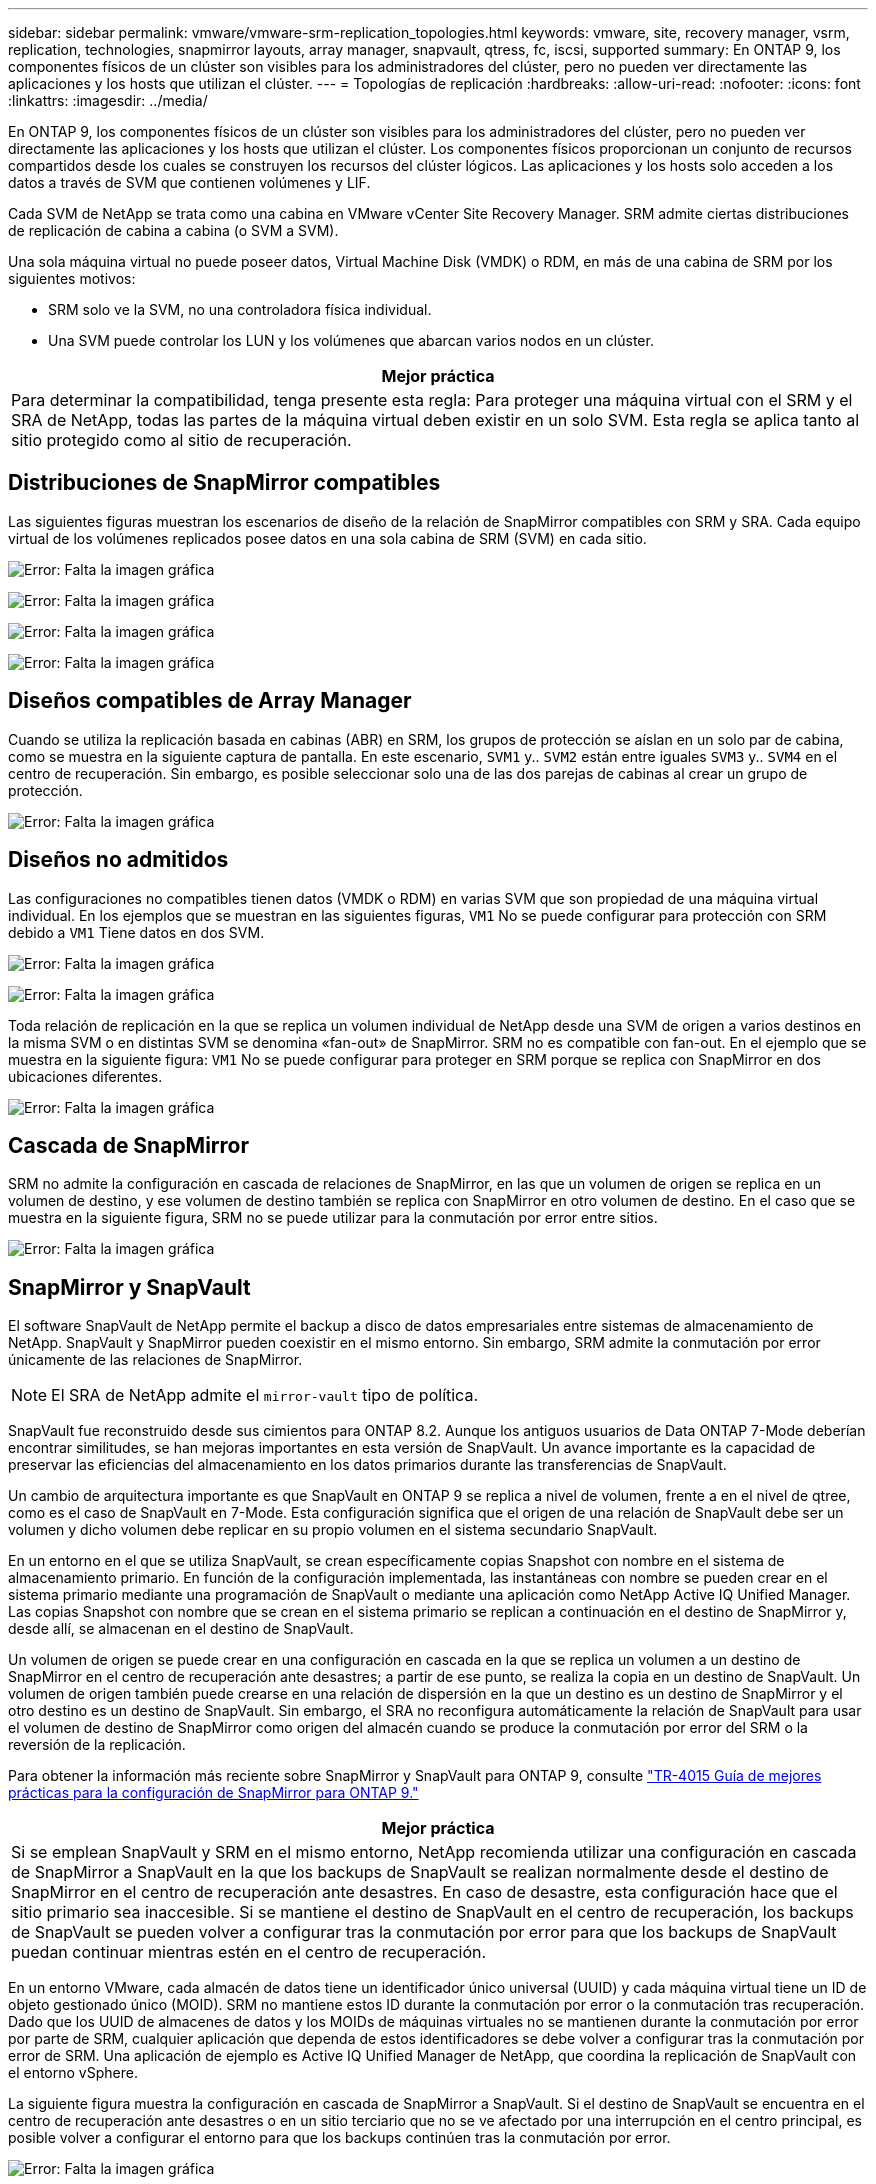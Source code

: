 ---
sidebar: sidebar 
permalink: vmware/vmware-srm-replication_topologies.html 
keywords: vmware, site, recovery manager, vsrm, replication, technologies, snapmirror layouts, array manager, snapvault, qtress, fc, iscsi, supported 
summary: En ONTAP 9, los componentes físicos de un clúster son visibles para los administradores del clúster, pero no pueden ver directamente las aplicaciones y los hosts que utilizan el clúster. 
---
= Topologías de replicación
:hardbreaks:
:allow-uri-read: 
:nofooter: 
:icons: font
:linkattrs: 
:imagesdir: ../media/


[role="lead"]
En ONTAP 9, los componentes físicos de un clúster son visibles para los administradores del clúster, pero no pueden ver directamente las aplicaciones y los hosts que utilizan el clúster. Los componentes físicos proporcionan un conjunto de recursos compartidos desde los cuales se construyen los recursos del clúster lógicos. Las aplicaciones y los hosts solo acceden a los datos a través de SVM que contienen volúmenes y LIF.

Cada SVM de NetApp se trata como una cabina en VMware vCenter Site Recovery Manager. SRM admite ciertas distribuciones de replicación de cabina a cabina (o SVM a SVM).

Una sola máquina virtual no puede poseer datos, Virtual Machine Disk (VMDK) o RDM, en más de una cabina de SRM por los siguientes motivos:

* SRM solo ve la SVM, no una controladora física individual.
* Una SVM puede controlar los LUN y los volúmenes que abarcan varios nodos en un clúster.


|===
| Mejor práctica 


| Para determinar la compatibilidad, tenga presente esta regla: Para proteger una máquina virtual con el SRM y el SRA de NetApp, todas las partes de la máquina virtual deben existir en un solo SVM. Esta regla se aplica tanto al sitio protegido como al sitio de recuperación. 
|===


== Distribuciones de SnapMirror compatibles

Las siguientes figuras muestran los escenarios de diseño de la relación de SnapMirror compatibles con SRM y SRA. Cada equipo virtual de los volúmenes replicados posee datos en una sola cabina de SRM (SVM) en cada sitio.

image:vsrm-ontap9_image7.png["Error: Falta la imagen gráfica"]

image:vsrm-ontap9_image8.png["Error: Falta la imagen gráfica"]

image:vsrm-ontap9_image9.png["Error: Falta la imagen gráfica"]

image:vsrm-ontap9_image10.png["Error: Falta la imagen gráfica"]



== Diseños compatibles de Array Manager

Cuando se utiliza la replicación basada en cabinas (ABR) en SRM, los grupos de protección se aíslan en un solo par de cabina, como se muestra en la siguiente captura de pantalla. En este escenario, `SVM1` y.. `SVM2` están entre iguales `SVM3` y.. `SVM4` en el centro de recuperación. Sin embargo, es posible seleccionar solo una de las dos parejas de cabinas al crear un grupo de protección.

image:vsrm-ontap9_image11.png["Error: Falta la imagen gráfica"]



== Diseños no admitidos

Las configuraciones no compatibles tienen datos (VMDK o RDM) en varias SVM que son propiedad de una máquina virtual individual. En los ejemplos que se muestran en las siguientes figuras, `VM1` No se puede configurar para protección con SRM debido a `VM1` Tiene datos en dos SVM.

image:vsrm-ontap9_image12.png["Error: Falta la imagen gráfica"]

image:vsrm-ontap9_image13.png["Error: Falta la imagen gráfica"]

Toda relación de replicación en la que se replica un volumen individual de NetApp desde una SVM de origen a varios destinos en la misma SVM o en distintas SVM se denomina «fan-out» de SnapMirror. SRM no es compatible con fan-out. En el ejemplo que se muestra en la siguiente figura: `VM1` No se puede configurar para proteger en SRM porque se replica con SnapMirror en dos ubicaciones diferentes.

image:vsrm-ontap9_image14.png["Error: Falta la imagen gráfica"]



== Cascada de SnapMirror

SRM no admite la configuración en cascada de relaciones de SnapMirror, en las que un volumen de origen se replica en un volumen de destino, y ese volumen de destino también se replica con SnapMirror en otro volumen de destino. En el caso que se muestra en la siguiente figura, SRM no se puede utilizar para la conmutación por error entre sitios.

image:vsrm-ontap9_image15.png["Error: Falta la imagen gráfica"]



== SnapMirror y SnapVault

El software SnapVault de NetApp permite el backup a disco de datos empresariales entre sistemas de almacenamiento de NetApp. SnapVault y SnapMirror pueden coexistir en el mismo entorno. Sin embargo, SRM admite la conmutación por error únicamente de las relaciones de SnapMirror.


NOTE: El SRA de NetApp admite el `mirror-vault` tipo de política.

SnapVault fue reconstruido desde sus cimientos para ONTAP 8.2. Aunque los antiguos usuarios de Data ONTAP 7-Mode deberían encontrar similitudes, se han mejoras importantes en esta versión de SnapVault. Un avance importante es la capacidad de preservar las eficiencias del almacenamiento en los datos primarios durante las transferencias de SnapVault.

Un cambio de arquitectura importante es que SnapVault en ONTAP 9 se replica a nivel de volumen, frente a en el nivel de qtree, como es el caso de SnapVault en 7-Mode. Esta configuración significa que el origen de una relación de SnapVault debe ser un volumen y dicho volumen debe replicar en su propio volumen en el sistema secundario SnapVault.

En un entorno en el que se utiliza SnapVault, se crean específicamente copias Snapshot con nombre en el sistema de almacenamiento primario. En función de la configuración implementada, las instantáneas con nombre se pueden crear en el sistema primario mediante una programación de SnapVault o mediante una aplicación como NetApp Active IQ Unified Manager. Las copias Snapshot con nombre que se crean en el sistema primario se replican a continuación en el destino de SnapMirror y, desde allí, se almacenan en el destino de SnapVault.

Un volumen de origen se puede crear en una configuración en cascada en la que se replica un volumen a un destino de SnapMirror en el centro de recuperación ante desastres; a partir de ese punto, se realiza la copia en un destino de SnapVault. Un volumen de origen también puede crearse en una relación de dispersión en la que un destino es un destino de SnapMirror y el otro destino es un destino de SnapVault. Sin embargo, el SRA no reconfigura automáticamente la relación de SnapVault para usar el volumen de destino de SnapMirror como origen del almacén cuando se produce la conmutación por error del SRM o la reversión de la replicación.

Para obtener la información más reciente sobre SnapMirror y SnapVault para ONTAP 9, consulte https://www.netapp.com/media/17229-tr4015.pdf?v=127202175503P["TR-4015 Guía de mejores prácticas para la configuración de SnapMirror para ONTAP 9."^]

|===
| Mejor práctica 


| Si se emplean SnapVault y SRM en el mismo entorno, NetApp recomienda utilizar una configuración en cascada de SnapMirror a SnapVault en la que los backups de SnapVault se realizan normalmente desde el destino de SnapMirror en el centro de recuperación ante desastres. En caso de desastre, esta configuración hace que el sitio primario sea inaccesible. Si se mantiene el destino de SnapVault en el centro de recuperación, los backups de SnapVault se pueden volver a configurar tras la conmutación por error para que los backups de SnapVault puedan continuar mientras estén en el centro de recuperación. 
|===
En un entorno VMware, cada almacén de datos tiene un identificador único universal (UUID) y cada máquina virtual tiene un ID de objeto gestionado único (MOID). SRM no mantiene estos ID durante la conmutación por error o la conmutación tras recuperación. Dado que los UUID de almacenes de datos y los MOIDs de máquinas virtuales no se mantienen durante la conmutación por error por parte de SRM, cualquier aplicación que dependa de estos identificadores se debe volver a configurar tras la conmutación por error de SRM. Una aplicación de ejemplo es Active IQ Unified Manager de NetApp, que coordina la replicación de SnapVault con el entorno vSphere.

La siguiente figura muestra la configuración en cascada de SnapMirror a SnapVault. Si el destino de SnapVault se encuentra en el centro de recuperación ante desastres o en un sitio terciario que no se ve afectado por una interrupción en el centro principal, es posible volver a configurar el entorno para que los backups continúen tras la conmutación por error.

image:vsrm-ontap9_image16.png["Error: Falta la imagen gráfica"]

En la siguiente figura, se muestra la configuración una vez que se ha utilizado SRM para revertir la replicación de SnapMirror al centro principal. También se ha reconfigurado el entorno para que los backups SnapVault se realicen desde el origen de SnapMirror. Esta configuración es una configuración de dispersión de SnapMirror SnapVault.

image:vsrm-ontap9_image17.png["Error: Falta la imagen gráfica"]

Después de que el SRM realiza la conmutación tras recuperación y una segunda reversión de las relaciones de SnapMirror, los datos de producción vuelven a estar en el sitio principal. Estos datos ahora están protegidos del mismo modo que antes la conmutación al centro de recuperación ante desastres, mediante backups de SnapMirror y SnapVault.



== Uso de Qtrees en entornos de Site Recovery Manager

Los qtrees son directorios especiales que permiten aplicar cuotas del sistema de archivos para NAS. ONTAP 9 permite la creación de qtrees y pueden existir qtrees en los volúmenes replicados con SnapMirror. Sin embargo, SnapMirror no permite la replicación de qtrees individuales o a nivel de qtree. Toda la replicación de SnapMirror se realiza únicamente a nivel de volumen. Por este motivo, NetApp no recomienda el uso de qtrees con SRM.



== Entornos FC e iSCSI mixtos

Con los protocolos SAN compatibles (Fibre Channel, FCoE e iSCI), ONTAP 9 ofrece servicios LUN, esto es, la capacidad de crear y asignar LUN a los hosts conectados. Dado que el clúster se compone de varias controladoras, existen varias rutas lógicas que se gestionan mediante I/o multivía con cualquier LUN individual. En los hosts se utiliza ALUA (Asymmetric LUN Access) para que se seleccione la ruta optimizada a cada LUN Si la ruta optimizada a cualquier LUN cambia (por ejemplo, debido a que se mueve el volumen que lo contiene), ONTAP 9 reconoce automáticamente y se ajusta de forma no disruptiva para este cambio. Si la ruta optimizada deja de estar disponible, ONTAP puede cambiar a otra ruta disponible sin interrupciones.

El SRM de VMware y el SRA de NetApp admiten el uso del protocolo FC en un sitio y el protocolo iSCSI en el otro sitio. Sin embargo, no admite el hecho de haber una combinación de almacenes de datos conectados a FC y almacenes de datos conectados a iSCSI en el mismo host ESXi o en hosts diferentes en el mismo clúster. Esta configuración no es compatible con SRM porque, durante la conmutación por error de SRM o la conmutación por error de prueba, SRM incluye todos los iniciadores de FC e iSCSI de los hosts ESXi que están en la solicitud.

|===
| Mejor práctica 


| El SRM y el SRA admiten protocolos mixtos de FC e iSCSI entre los sitios protegidos y de recuperación. Sin embargo, cada sitio debe configurarse con un solo protocolo, ya sea FC o iSCSI, y no con ambos protocolos en el mismo sitio. Si existe un requisito de tener configurados tanto los protocolos FC como iSCSI en el mismo sitio, NetApp recomienda que algunos hosts utilicen iSCSI y otros hosts utilicen FC. En este caso, NetApp también recomienda configurar las asignaciones de recursos de SRM para que las máquinas virtuales se configuren para conmutar al nodo de respaldo en un grupo de hosts u otro. 
|===